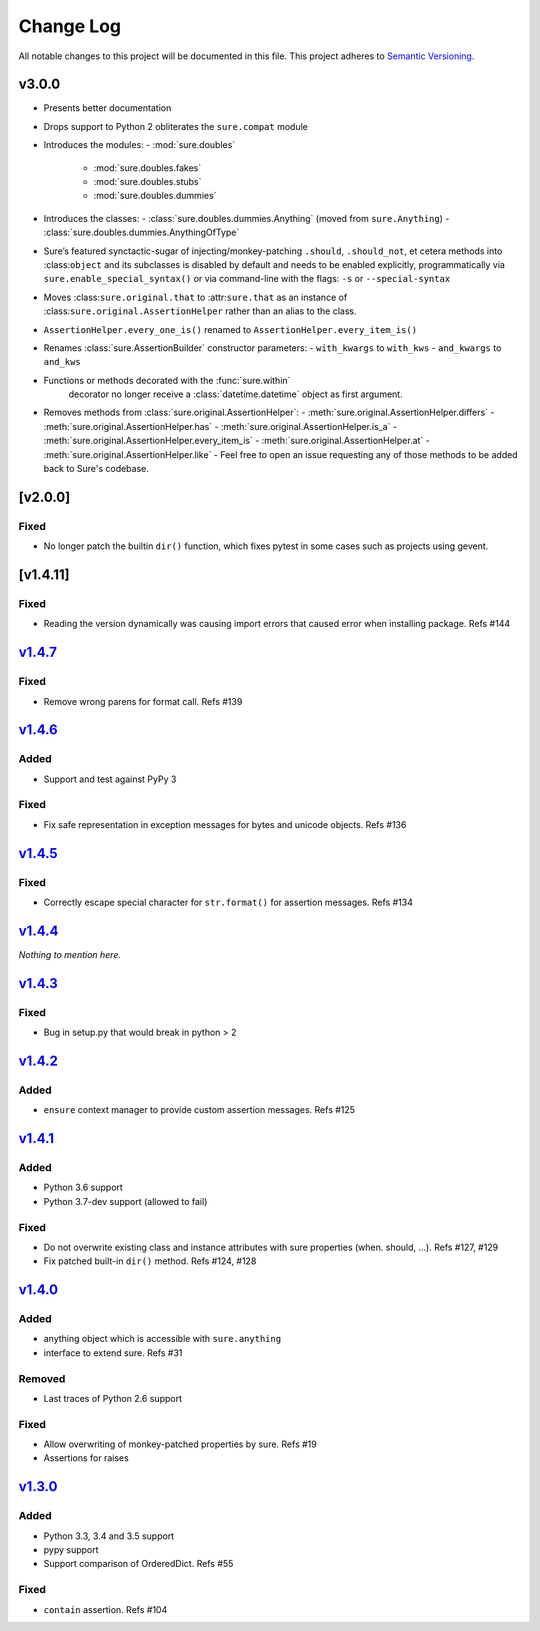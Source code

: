 Change Log
==========

All notable changes to this project will be documented in this file.
This project adheres to `Semantic Versioning <http://semver.org/>`__.

v3.0.0
------

- Presents better documentation
- Drops support to Python 2 obliterates the ``sure.compat`` module
- Introduces the modules:
  - :mod:`sure.doubles`
    - :mod:`sure.doubles.fakes`
    - :mod:`sure.doubles.stubs`
    - :mod:`sure.doubles.dummies`
- Introduces the classes:
  - :class:`sure.doubles.dummies.Anything` (moved from ``sure.Anything``)
  - :class:`sure.doubles.dummies.AnythingOfType`
-  Sure’s featured synctactic-sugar of injecting/monkey-patching
   ``.should``, ``.should_not``, et cetera methods into
   :class:``object`` and its subclasses is disabled by default and
   needs to be enabled explicitly, programmatically via
   ``sure.enable_special_syntax()`` or via command-line with the flags:
   ``-s`` or ``--special-syntax``
-  Moves :class:``sure.original.that`` to :attr:``sure.that`` as
   an instance of :class:``sure.original.AssertionHelper`` rather
   than an alias to the class.
-  ``AssertionHelper.every_one_is()`` renamed to ``AssertionHelper.every_item_is()``
-  Renames :class:`sure.AssertionBuilder` constructor parameters:
   - ``with_kwargs`` to ``with_kws``
   - ``and_kwargs`` to ``and_kws``
- Functions or methods decorated with the :func:`sure.within`
   decorator no longer receive a :class:`datetime.datetime` object as
   first argument.

- Removes methods from :class:`sure.original.AssertionHelper`:
  - :meth:`sure.original.AssertionHelper.differs`
  - :meth:`sure.original.AssertionHelper.has`
  - :meth:`sure.original.AssertionHelper.is_a`
  - :meth:`sure.original.AssertionHelper.every_item_is`
  - :meth:`sure.original.AssertionHelper.at`
  - :meth:`sure.original.AssertionHelper.like`
  - Feel free to open an issue requesting any of those methods to be added back to Sure's codebase.

[v2.0.0]
--------

Fixed
~~~~~

-  No longer patch the builtin ``dir()`` function, which fixes pytest in
   some cases such as projects using gevent.

[v1.4.11]
---------

.. _fixed-1:

Fixed
~~~~~

-  Reading the version dynamically was causing import errors that caused
   error when installing package. Refs #144

`v1.4.7 <https://github.com/gabrielfalcao/sure/compare/1.4.6...v1.4.7>`__
-------------------------------------------------------------------------

.. _fixed-2:

Fixed
~~~~~

-  Remove wrong parens for format call. Refs #139

`v1.4.6 <https://github.com/gabrielfalcao/sure/compare/1.4.5...v1.4.6>`__
-------------------------------------------------------------------------

Added
~~~~~

-  Support and test against PyPy 3

.. _fixed-3:

Fixed
~~~~~

-  Fix safe representation in exception messages for bytes and unicode
   objects. Refs #136

`v1.4.5 <https://github.com/gabrielfalcao/sure/compare/1.4.4...v1.4.5>`__
-------------------------------------------------------------------------

.. _fixed-4:

Fixed
~~~~~

-  Correctly escape special character for ``str.format()`` for assertion
   messages. Refs #134

`v1.4.4 <https://github.com/gabrielfalcao/sure/compare/1.4.3...v1.4.4>`__
-------------------------------------------------------------------------

*Nothing to mention here.*

`v1.4.3 <https://github.com/gabrielfalcao/sure/compare/1.4.2...v1.4.3>`__
-------------------------------------------------------------------------

.. _fixed-5:

Fixed
~~~~~

-  Bug in setup.py that would break in python > 2

`v1.4.2 <https://github.com/gabrielfalcao/sure/compare/1.4.1...v1.4.2>`__
-------------------------------------------------------------------------

.. _added-1:

Added
~~~~~

-  ``ensure`` context manager to provide custom assertion messages. Refs
   #125

`v1.4.1 <https://github.com/gabrielfalcao/sure/compare/1.4.0...v1.4.1>`__
-------------------------------------------------------------------------

.. _added-2:

Added
~~~~~

-  Python 3.6 support
-  Python 3.7-dev support (allowed to fail)

.. _fixed-6:

Fixed
~~~~~

-  Do not overwrite existing class and instance attributes with sure
   properties (when. should, …). Refs #127, #129
-  Fix patched built-in ``dir()`` method. Refs #124, #128

`v1.4.0 <https://github.com/gabrielfalcao/sure/compare/1.3.0...v1.4.0>`__
-------------------------------------------------------------------------

.. _added-3:

Added
~~~~~

-  anything object which is accessible with ``sure.anything``
-  interface to extend sure. Refs #31

Removed
~~~~~~~

-  Last traces of Python 2.6 support

.. _fixed-7:

Fixed
~~~~~

-  Allow overwriting of monkey-patched properties by sure. Refs #19
-  Assertions for raises

`v1.3.0 <https://github.com/gabrielfalcao/sure/compare/1.2.9...v1.3.0>`__
-------------------------------------------------------------------------

.. _added-4:

Added
~~~~~

-  Python 3.3, 3.4 and 3.5 support
-  pypy support
-  Support comparison of OrderedDict. Refs #55

.. _fixed-8:

Fixed
~~~~~

-  ``contain`` assertion. Refs #104
